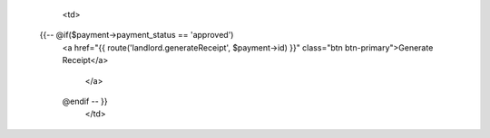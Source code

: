                     <td>

           {{-- @if($payment->payment_status == 'approved')
            <a href="{{ route('landlord.generateReceipt', $payment->id) }}" class="btn btn-primary">Generate Receipt</a>

                </a>
            @endif -- }} 
                    </td>